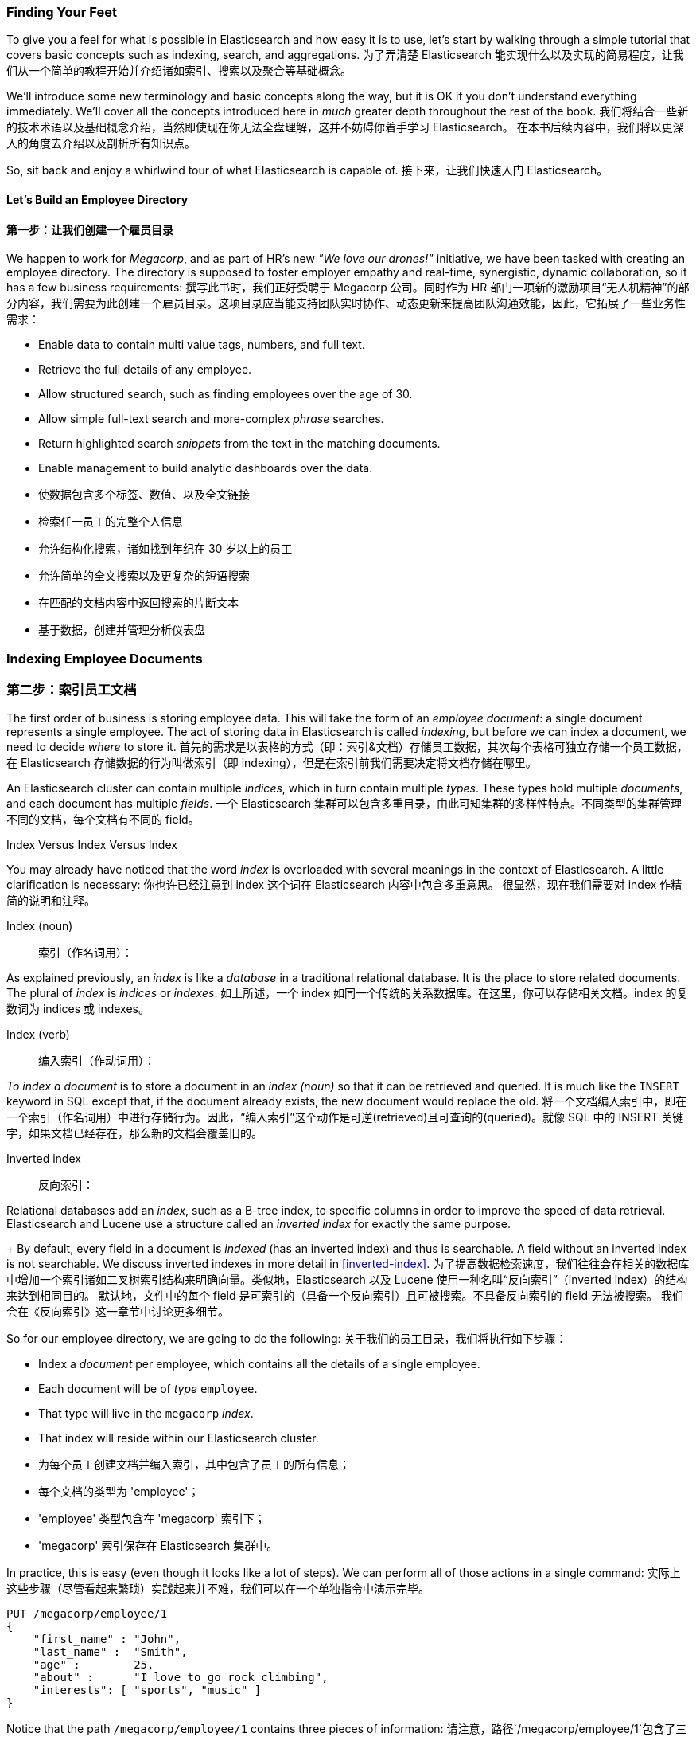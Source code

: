=== Finding Your Feet

To give you a feel for what is possible in Elasticsearch and how easy
it is to use, let's start by walking through a simple tutorial that covers
basic concepts such as indexing, search, and aggregations.
为了弄清楚 Elasticsearch 能实现什么以及实现的简易程度，让我们从一个简单的教程开始并介绍诸如索引、搜索以及聚合等基础概念。

We'll introduce some new terminology and basic concepts along the way, but it
is OK if you don't understand everything immediately.  We'll cover all the
concepts introduced here in _much_ greater depth throughout the rest of the
book.
我们将结合一些新的技术术语以及基础概念介绍，当然即使现在你无法全盘理解，这并不妨碍你着手学习 Elasticsearch。
在本书后续内容中，我们将以更深入的角度去介绍以及剖析所有知识点。

So, sit back and enjoy a whirlwind tour of what Elasticsearch is capable of.
接下来，让我们快速入门 Elasticsearch。

==== Let's Build an Employee Directory
==== 第一步：让我们创建一个雇员目录 

We happen((("employee directory, building (example)"))) to work for _Megacorp_, and as part of HR's new _"We love our
drones!"_ initiative, we have been tasked with creating an employee directory.
The directory is supposed to foster employer empathy and
real-time, synergistic, dynamic collaboration, so it has a few
business requirements:
撰写此书时，我们正好受聘于 Megacorp 公司。同时作为 HR 部门一项新的激励项目“无人机精神”的部分内容，我们需要为此创建一个雇员目录。这项目录应当能支持团队实时协作、动态更新来提高团队沟通效能，因此，它拓展了一些业务性需求：


* Enable data to contain multi value tags, numbers, and full text.
* Retrieve the full details of any employee.
* Allow structured search, such as finding employees over the age of 30.
* Allow simple full-text search and more-complex _phrase_ searches.
* Return highlighted search _snippets_ from the text in the
  matching documents.
* Enable management to build analytic dashboards over the data.
* 使数据包含多个标签、数值、以及全文链接
* 检索任一员工的完整个人信息
* 允许结构化搜索，诸如找到年纪在 30 岁以上的员工
* 允许简单的全文搜索以及更复杂的短语搜索
* 在匹配的文档内容中返回搜索的片断文本
* 基于数据，创建并管理分析仪表盘


=== Indexing Employee Documents
=== 第二步：索引员工文档

The first order of business is storing employee data.((("documents", "indexing")))((("indexing")))  This will take the form
of an _employee document_: a single document represents a single
employee.  The act of storing data in Elasticsearch is called _indexing_, but
before we can index a document, we need to decide _where_ to store it.
首先的需求是以表格的方式（即：索引&文档）存储员工数据，其次每个表格可独立存储一个员工数据，在 Elasticsearch 存储数据的行为叫做索引（即 indexing），但是在索引前我们需要决定将文档存储在哪里。


An Elasticsearch cluster can((("clusters", "indices in")))(((in clusters"))) contain multiple _indices_, which in turn contain multiple _types_.((("tables"))) These types hold multiple _documents_,
and each document has((("fields"))) multiple _fields_.
一个 Elasticsearch 集群可以包含多重目录，由此可知集群的多样性特点。不同类型的集群管理不同的文档，每个文档有不同的 field。

.Index Versus Index Versus Index
**************************************************

You may already have noticed that the word _index_ is overloaded with
several meanings in the context of Elasticsearch.((("index, meanings in Elasticsearch"))) A little
clarification is necessary:
你也许已经注意到 index 这个词在 Elasticsearch 内容中包含多重意思。
很显然，现在我们需要对 index 作精简的说明和注释。

Index (noun)::
索引（作名词用）：

As explained previously, an _index_ is like a _database_ in a traditional
relational database. It is the place to store related documents. The plural of
_index_ is _indices_ or _indexes_.
如上所述，一个 index 如同一个传统的关系数据库。在这里，你可以存储相关文档。index 的复数词为 indices 或 indexes。

Index (verb)::
编入索引（作动词用）：

_To index a document_ is to store a document in an _index (noun)_ so
that it can be retrieved and queried. It is much like the `INSERT` keyword in
SQL except that, if the document already exists, the new document would
replace the old.
将一个文档编入索引中，即在一个索引（作名词用）中进行存储行为。因此，“编入索引”这个动作是可逆(retrieved)且可查询的(queried)。就像 SQL 中的 INSERT 关键字，如果文档已经存在，那么新的文档会覆盖旧的。

Inverted index::
反向索引：

Relational databases add an _index_, such as a B-tree index,((("relational databases", "indices"))) to specific
columns in order to improve the speed of data retrieval.  Elasticsearch and
Lucene use a structure called((("inverted index"))) an _inverted index_ for exactly the same
purpose.
+
By default, every field in a document is _indexed_ (has an inverted index)
and thus is searchable. A field without an inverted index is not searchable.
We discuss inverted indexes in more detail in <<inverted-index>>.
为了提高数据检索速度，我们往往会在相关的数据库中增加一个索引诸如二叉树索引结构来明确向量。类似地，Elasticsearch 以及 Lucene 使用一种名叫“反向索引”（inverted index）的结构来达到相同目的。
默认地，文件中的每个 field 是可索引的（具备一个反向索引）且可被搜索。不具备反向索引的 field 无法被搜索。
我们会在《反向索引》这一章节中讨论更多细节。

**************************************************

So for our employee directory, we are going to do the following:
关于我们的员工目录，我们将执行如下步骤：


* Index a _document_ per employee, which contains all the details of a single
  employee.
* Each document will be((("types", "in employee directory (example)"))) of _type_ `employee`.
* That type will live in the `megacorp` _index_.
* That index will reside within our Elasticsearch cluster.
* 为每个员工创建文档并编入索引，其中包含了员工的所有信息；
* 每个文档的类型为 'employee'；
* 'employee' 类型包含在 'megacorp' 索引下；
* 'megacorp' 索引保存在 Elasticsearch 集群中。

In practice, this is easy (even though it looks like a lot of steps).  We
can perform all of those actions in a single command:
实际上这些步骤（尽管看起来繁琐）实践起来并不难，我们可以在一个单独指令中演示完毕。

[source,js]
--------------------------------------------------
PUT /megacorp/employee/1
{
    "first_name" : "John",
    "last_name" :  "Smith",
    "age" :        25,
    "about" :      "I love to go rock climbing",
    "interests": [ "sports", "music" ]
}
--------------------------------------------------
// SENSE: 010_Intro/25_Index.json

Notice that the path `/megacorp/employee/1` contains three pieces of
information:
请注意，路径`/megacorp/employee/1`包含了三条信息：

+megacorp+::
      The index name
+megacorp+: 索引名字

+employee+::
      The type name
+employee+: 类型名

+1+::
      The ID of this particular employee
+1+: 每位员工的特定编码

The request body--the JSON document--contains all the information about
this employee.  His name is John Smith, he's 25, and enjoys rock climbing.
而作为请求的 JSON 文档，包含了这位员工的所有详细信息。他的名字叫约翰·史密斯，今年 25 岁，喜欢攀岩。

Simple!  There was no need to perform any administrative tasks first, like
creating an index or specifying the type of data that each field contains. We
could just index a document directly.  Elasticsearch ships with defaults for
everything, so all the necessary administration tasks were taken care of in
the background, using default values.
很简单对不对？为此，我们没必要再执行管理规范性的事务，如创建索引或指定每个 field 所包含的数据类型。
我们可以直接索引一个文档。
所有规范性的任务 Elasticsearch 会默认匹配，因此繁琐的基础操作都将在后台完成。

Before moving on, let's add a few more employees to the directory:
进行下一步工作前，让我们在目录中增加更多员工信息：

[source,js]
--------------------------------------------------
PUT /megacorp/employee/2
{
    "first_name" :  "Jane",
    "last_name" :   "Smith",
    "age" :         32,
    "about" :       "I like to collect rock albums",
    "interests":  [ "music" ]
}

PUT /megacorp/employee/3
{
    "first_name" :  "Douglas",
    "last_name" :   "Fir",
    "age" :         35,
    "about":        "I like to build cabinets",
    "interests":  [ "forestry" ]
}
--------------------------------------------------
// SENSE: 010_Intro/25_Index.json
